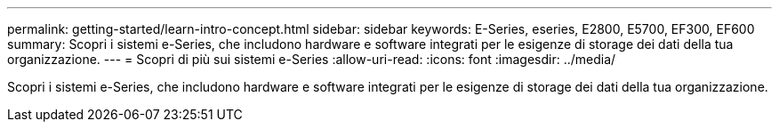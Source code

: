 ---
permalink: getting-started/learn-intro-concept.html 
sidebar: sidebar 
keywords: E-Series, eseries, E2800, E5700, EF300, EF600 
summary: Scopri i sistemi e-Series, che includono hardware e software integrati per le esigenze di storage dei dati della tua organizzazione. 
---
= Scopri di più sui sistemi e-Series
:allow-uri-read: 
:icons: font
:imagesdir: ../media/


[role="lead"]
Scopri i sistemi e-Series, che includono hardware e software integrati per le esigenze di storage dei dati della tua organizzazione.
